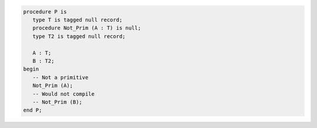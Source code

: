 .. code:: Ada

   procedure P is
      type T is tagged null record;
      procedure Not_Prim (A : T) is null;
      type T2 is tagged null record;

      A : T;
      B : T2;
   begin
      -- Not a primitive
      Not_Prim (A);
      -- Would not compile
      -- Not_Prim (B);
   end P;
